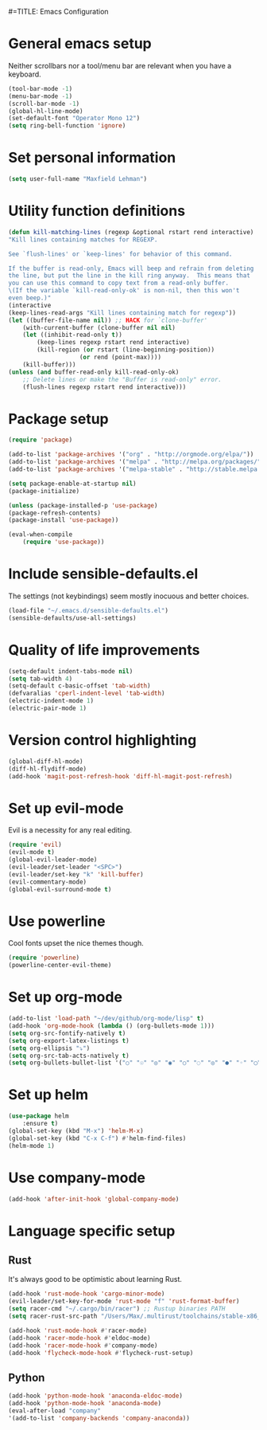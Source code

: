 #=TITLE: Emacs Configuration

* General emacs setup
  Neither scrollbars nor a tool/menu bar are relevant when you have a keyboard.
    #+BEGIN_SRC emacs-lisp
    (tool-bar-mode -1)
    (menu-bar-mode -1)
    (scroll-bar-mode -1)
    (global-hl-line-mode)
    (set-default-font "Operator Mono 12")
    (setq ring-bell-function 'ignore)
    #+END_SRC

* Set personal information
    #+BEGIN_SRC emacs-lisp
    (setq user-full-name "Maxfield Lehman")
    #+END_SRC

* Utility function definitions
    #+BEGIN_SRC emacs-lisp
    (defun kill-matching-lines (regexp &optional rstart rend interactive)
    "Kill lines containing matches for REGEXP.

    See `flush-lines' or `keep-lines' for behavior of this command.

    If the buffer is read-only, Emacs will beep and refrain from deleting
    the line, but put the line in the kill ring anyway.  This means that
    you can use this command to copy text from a read-only buffer.
    \(If the variable `kill-read-only-ok' is non-nil, then this won't
    even beep.)"
    (interactive
    (keep-lines-read-args "Kill lines containing match for regexp"))
    (let ((buffer-file-name nil)) ;; HACK for `clone-buffer'
        (with-current-buffer (clone-buffer nil nil)
        (let ((inhibit-read-only t))
            (keep-lines regexp rstart rend interactive)
            (kill-region (or rstart (line-beginning-position))
                        (or rend (point-max))))
        (kill-buffer)))
    (unless (and buffer-read-only kill-read-only-ok)
        ;; Delete lines or make the "Buffer is read-only" error.
        (flush-lines regexp rstart rend interactive)))
    #+END_SRC

* Package setup
    #+BEGIN_SRC emacs-lisp
    (require 'package)

    (add-to-list 'package-archives '("org" . "http://orgmode.org/elpa/"))
    (add-to-list 'package-archives '("melpa" . "http://melpa.org/packages/"))
    (add-to-list 'package-archives '("melpa-stable" . "http://stable.melpa.org/packages/"))

    (setq package-enable-at-startup nil)
    (package-initialize)

    (unless (package-installed-p 'use-package)
    (package-refresh-contents)
    (package-install 'use-package))

    (eval-when-compile
        (require 'use-package))
    #+END_SRC

* Include sensible-defaults.el
  The settings (not keybindings) seem mostly inocuous and better choices.
    #+BEGIN_SRC emacs-lisp
    (load-file "~/.emacs.d/sensible-defaults.el")
    (sensible-defaults/use-all-settings)
    #+END_SRC

* Quality of life improvements
    #+BEGIN_SRC emacs-lisp
    (setq-default indent-tabs-mode nil)
    (setq tab-width 4)
    (setq-default c-basic-offset 'tab-width)
    (defvaralias 'cperl-indent-level 'tab-width)
    (electric-indent-mode 1)
    (electric-pair-mode 1)
    #+END_SRC

* Version control highlighting
    #+BEGIN_SRC emacs-lisp
    (global-diff-hl-mode)
    (diff-hl-flydiff-mode)
    (add-hook 'magit-post-refresh-hook 'diff-hl-magit-post-refresh)
    #+END_SRC

* Set up evil-mode
  Evil is a necessity for any real editing.
    #+BEGIN_SRC emacs-lisp
    (require 'evil)
    (evil-mode t)
    (global-evil-leader-mode)
    (evil-leader/set-leader "<SPC>")
    (evil-leader/set-key "k" 'kill-buffer)
    (evil-commentary-mode)
    (global-evil-surround-mode t)
    #+END_SRC

* Use powerline
  Cool fonts upset the nice themes though.
    #+BEGIN_SRC emacs-lisp
    (require 'powerline)
    (powerline-center-evil-theme)
    #+END_SRC

* Set up org-mode
    #+BEGIN_SRC emacs-lisp
    (add-to-list 'load-path "~/dev/github/org-mode/lisp" t)
    (add-hook 'org-mode-hook (lambda () (org-bullets-mode 1)))
    (setq org-src-fontify-natively t)
    (setq org-export-latex-listings t)
    (setq org-ellipsis "⤵")
    (setq org-src-tab-acts-natively t)
    (setq org-bullets-bullet-list '("○" "☉" "◎" "◉" "○" "◌" "◎" "●" "◦" "◯" "⚪" "⚫" "⚬" "❍" "￮" "⊙" "⊚" "⊛" "∙" "∘"))
    #+END_SRC

* Set up helm
    #+BEGIN_SRC emacs-lisp
    (use-package helm
        :ensure t)
    (global-set-key (kbd "M-x") 'helm-M-x)
    (global-set-key (kbd "C-x C-f") #'helm-find-files)
    (helm-mode 1)
    #+END_SRC

* Use company-mode
#+BEGIN_SRC emacs-lisp
(add-hook 'after-init-hook 'global-company-mode)
#+END_SRC

* Language specific setup
** Rust
    It's always good to be optimistic about learning Rust.
    #+BEGIN_SRC emacs-lisp
    (add-hook 'rust-mode-hook 'cargo-minor-mode)
    (evil-leader/set-key-for-mode 'rust-mode "f" 'rust-format-buffer)
    (setq racer-cmd "~/.cargo/bin/racer") ;; Rustup binaries PATH
    (setq racer-rust-src-path "/Users/Max/.multirust/toolchains/stable-x86_64-apple-darwin/lib/rustlib/src/rust/src") ;; Rust source code PATH

    (add-hook 'rust-mode-hook #'racer-mode)
    (add-hook 'racer-mode-hook #'eldoc-mode)
    (add-hook 'racer-mode-hook #'company-mode)
    (add-hook 'flycheck-mode-hook #'flycheck-rust-setup)
    #+END_SRC
** Python
    #+BEGIN_SRC emacs-lisp
    (add-hook 'python-mode-hook 'anaconda-eldoc-mode)
    (add-hook 'python-mode-hook 'anaconda-mode)
    (eval-after-load "company"
    '(add-to-list 'company-backends 'company-anaconda))
    #+END_SRC
